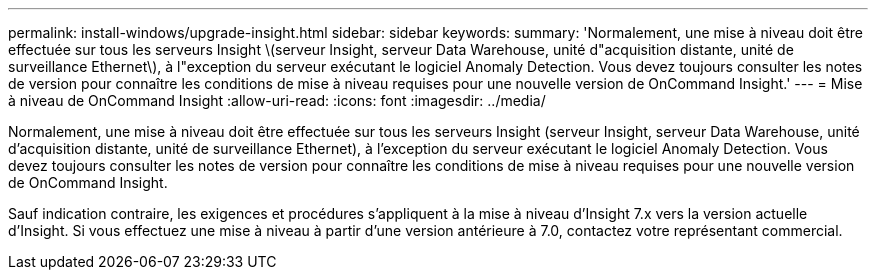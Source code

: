 ---
permalink: install-windows/upgrade-insight.html 
sidebar: sidebar 
keywords:  
summary: 'Normalement, une mise à niveau doit être effectuée sur tous les serveurs Insight \(serveur Insight, serveur Data Warehouse, unité d"acquisition distante, unité de surveillance Ethernet\), à l"exception du serveur exécutant le logiciel Anomaly Detection. Vous devez toujours consulter les notes de version pour connaître les conditions de mise à niveau requises pour une nouvelle version de OnCommand Insight.' 
---
= Mise à niveau de OnCommand Insight
:allow-uri-read: 
:icons: font
:imagesdir: ../media/


[role="lead"]
Normalement, une mise à niveau doit être effectuée sur tous les serveurs Insight (serveur Insight, serveur Data Warehouse, unité d'acquisition distante, unité de surveillance Ethernet), à l'exception du serveur exécutant le logiciel Anomaly Detection. Vous devez toujours consulter les notes de version pour connaître les conditions de mise à niveau requises pour une nouvelle version de OnCommand Insight.

Sauf indication contraire, les exigences et procédures s'appliquent à la mise à niveau d'Insight 7.x vers la version actuelle d'Insight. Si vous effectuez une mise à niveau à partir d'une version antérieure à 7.0, contactez votre représentant commercial.
